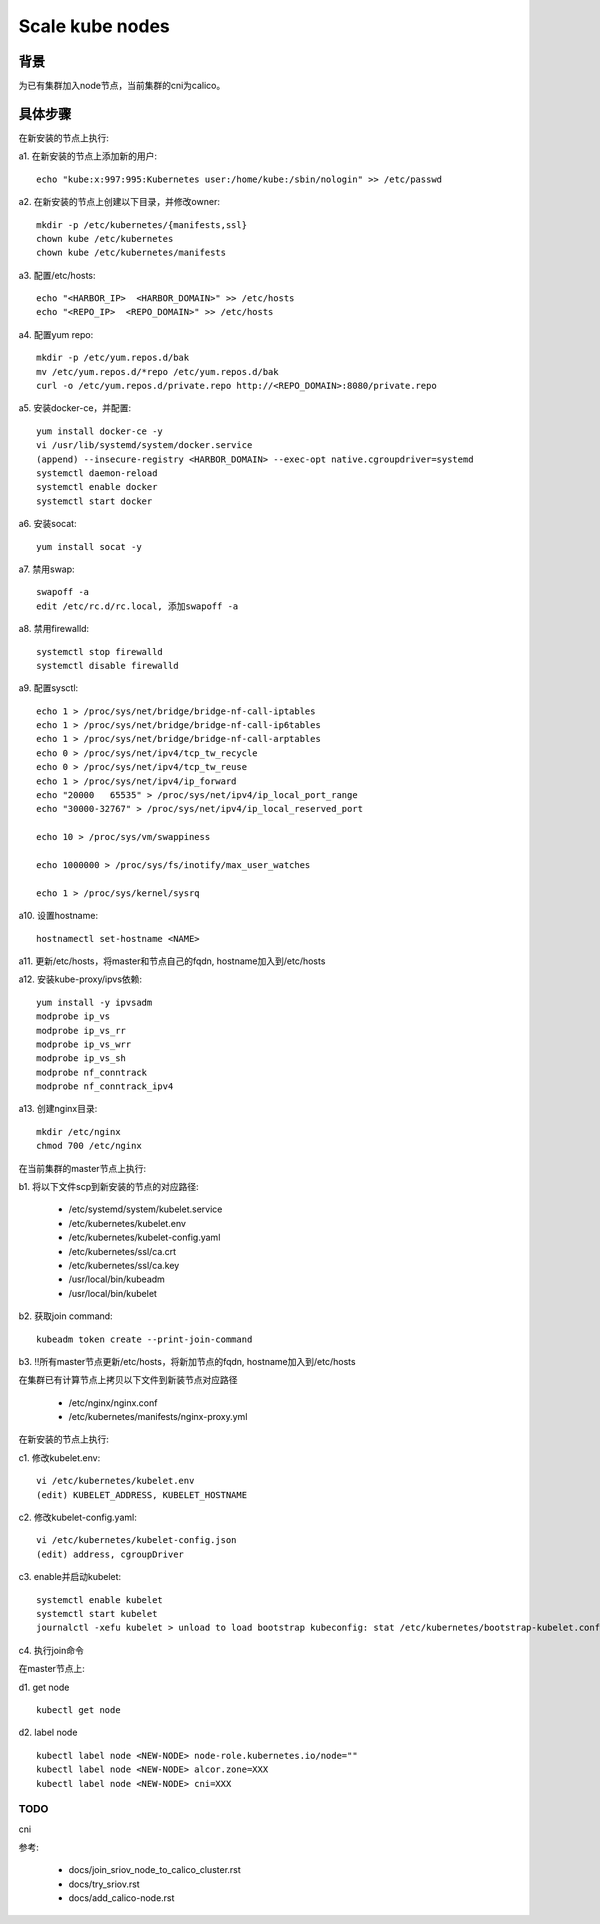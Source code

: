 ****************
Scale kube nodes
****************

背景
====

为已有集群加入node节点，当前集群的cni为calico。

具体步骤
========

在新安装的节点上执行:

a1. 在新安装的节点上添加新的用户:

::

    echo "kube:x:997:995:Kubernetes user:/home/kube:/sbin/nologin" >> /etc/passwd

a2. 在新安装的节点上创建以下目录，并修改owner:

::

    mkdir -p /etc/kubernetes/{manifests,ssl}
    chown kube /etc/kubernetes
    chown kube /etc/kubernetes/manifests

a3. 配置/etc/hosts:

::

    echo "<HARBOR_IP>  <HARBOR_DOMAIN>" >> /etc/hosts
    echo "<REPO_IP>  <REPO_DOMAIN>" >> /etc/hosts

a4. 配置yum repo:

::

    mkdir -p /etc/yum.repos.d/bak
    mv /etc/yum.repos.d/*repo /etc/yum.repos.d/bak
    curl -o /etc/yum.repos.d/private.repo http://<REPO_DOMAIN>:8080/private.repo

a5. 安装docker-ce，并配置:

::

    yum install docker-ce -y
    vi /usr/lib/systemd/system/docker.service
    (append) --insecure-registry <HARBOR_DOMAIN> --exec-opt native.cgroupdriver=systemd
    systemctl daemon-reload
    systemctl enable docker
    systemctl start docker

a6. 安装socat:

::

    yum install socat -y

a7. 禁用swap:

::

    swapoff -a
    edit /etc/rc.d/rc.local, 添加swapoff -a

a8. 禁用firewalld:

::

    systemctl stop firewalld
    systemctl disable firewalld

a9. 配置sysctl:

::

    echo 1 > /proc/sys/net/bridge/bridge-nf-call-iptables
    echo 1 > /proc/sys/net/bridge/bridge-nf-call-ip6tables
    echo 1 > /proc/sys/net/bridge/bridge-nf-call-arptables
    echo 0 > /proc/sys/net/ipv4/tcp_tw_recycle
    echo 0 > /proc/sys/net/ipv4/tcp_tw_reuse
    echo 1 > /proc/sys/net/ipv4/ip_forward
    echo "20000   65535" > /proc/sys/net/ipv4/ip_local_port_range
    echo "30000-32767" > /proc/sys/net/ipv4/ip_local_reserved_port

    echo 10 > /proc/sys/vm/swappiness

    echo 1000000 > /proc/sys/fs/inotify/max_user_watches

    echo 1 > /proc/sys/kernel/sysrq

a10. 设置hostname:

::

    hostnamectl set-hostname <NAME>

a11. 更新/etc/hosts，将master和节点自己的fqdn, hostname加入到/etc/hosts

a12. 安装kube-proxy/ipvs依赖:

::

    yum install -y ipvsadm
    modprobe ip_vs
    modprobe ip_vs_rr
    modprobe ip_vs_wrr
    modprobe ip_vs_sh
    modprobe nf_conntrack
    modprobe nf_conntrack_ipv4

a13. 创建nginx目录:

::

	mkdir /etc/nginx
	chmod 700 /etc/nginx

在当前集群的master节点上执行:

b1. 将以下文件scp到新安装的节点的对应路径:

  - /etc/systemd/system/kubelet.service
  - /etc/kubernetes/kubelet.env
  - /etc/kubernetes/kubelet-config.yaml
  - /etc/kubernetes/ssl/ca.crt
  - /etc/kubernetes/ssl/ca.key
  - /usr/local/bin/kubeadm
  - /usr/local/bin/kubelet

b2. 获取join command:

::

    kubeadm token create --print-join-command

b3. !!所有master节点更新/etc/hosts，将新加节点的fqdn, hostname加入到/etc/hosts

在集群已有计算节点上拷贝以下文件到新装节点对应路径

  - /etc/nginx/nginx.conf
  - /etc/kubernetes/manifests/nginx-proxy.yml

在新安装的节点上执行:

c1. 修改kubelet.env:

::

    vi /etc/kubernetes/kubelet.env
    (edit) KUBELET_ADDRESS, KUBELET_HOSTNAME

c2. 修改kubelet-config.yaml:

::

    vi /etc/kubernetes/kubelet-config.json
    (edit) address, cgroupDriver

c3. enable并启动kubelet:

::

    systemctl enable kubelet
    systemctl start kubelet
    journalctl -xefu kubelet > unload to load bootstrap kubeconfig: stat /etc/kubernetes/bootstrap-kubelet.conf: no such file or directory

c4. 执行join命令

在master节点上:

d1. get node

::

    kubectl get node

d2. label node

::

    kubectl label node <NEW-NODE> node-role.kubernetes.io/node=""
    kubectl label node <NEW-NODE> alcor.zone=XXX
    kubectl label node <NEW-NODE> cni=XXX

TODO
----

cni

参考:

  - docs/join_sriov_node_to_calico_cluster.rst
  - docs/try_sriov.rst
  - docs/add_calico-node.rst

